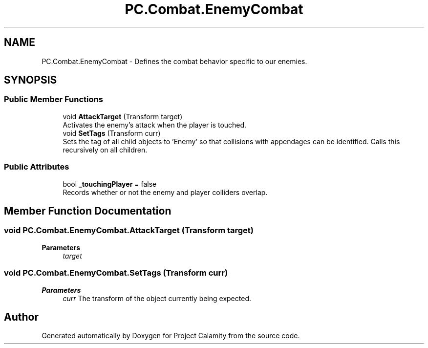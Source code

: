 .TH "PC.Combat.EnemyCombat" 3 "Fri Dec 9 2022" "Project Calamity" \" -*- nroff -*-
.ad l
.nh
.SH NAME
PC.Combat.EnemyCombat \- Defines the combat behavior specific to our enemies\&.   

.SH SYNOPSIS
.br
.PP
.SS "Public Member Functions"

.in +1c
.ti -1c
.RI "void \fBAttackTarget\fP (Transform target)"
.br
.RI "Activates the enemy's attack when the player is touched\&.  "
.ti -1c
.RI "void \fBSetTags\fP (Transform curr)"
.br
.RI "Sets the tag of all child objects to 'Enemy' so that collisions with appendages can be identified\&. Calls this recursively on all children\&.  "
.in -1c
.SS "Public Attributes"

.in +1c
.ti -1c
.RI "bool \fB_touchingPlayer\fP = false"
.br
.RI "Records whether or not the enemy and player colliders overlap\&.  "
.in -1c
.SH "Member Function Documentation"
.PP 
.SS "void PC\&.Combat\&.EnemyCombat\&.AttackTarget (Transform target)"

.PP
\fBParameters\fP
.RS 4
\fItarget\fP 
.RE
.PP

.SS "void PC\&.Combat\&.EnemyCombat\&.SetTags (Transform curr)"

.PP
\fBParameters\fP
.RS 4
\fIcurr\fP The transform of the object currently being expected\&. 
.RE
.PP


.SH "Author"
.PP 
Generated automatically by Doxygen for Project Calamity from the source code\&.
